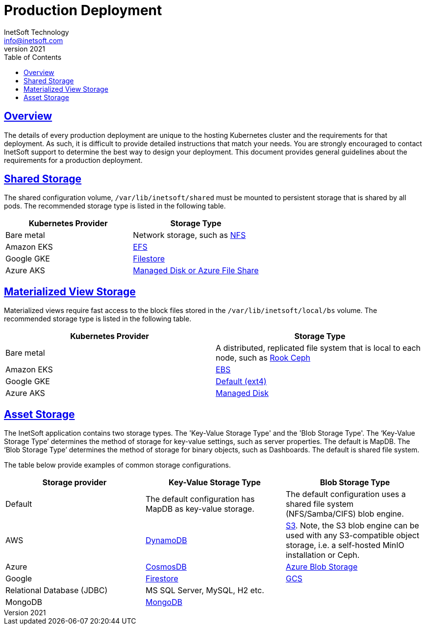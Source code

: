= Production Deployment
InetSoft Technology <info@inetsoft.com>
v2021
:doctype: article
:icons: font
:source-highlighter: highlightjs
:toc: left
:tocLevels: 3
:sectlinks:
:imagesdir: images
ifdef::env-github[]
:tip-caption: :bulb:
:note-caption: :information_source:
:important-caption: :heavy_exclamation_mark:
:caution-caption: :fire:
:warning-caption: :warning:
endif::[]

[[overview]]
== Overview

The details of every production deployment are unique to the hosting Kubernetes cluster and the requirements for that deployment. As such, it is difficult to provide detailed instructions that match your needs. You are strongly encouraged to contact InetSoft support to determine the best way to design your deployment. This document provides general guidelines about the requirements for a production deployment.

[[shared-storage]]
== Shared Storage

The shared configuration volume, `/var/lib/inetsoft/shared` must be mounted to persistent storage that is shared by all pods. The recommended storage type is listed in the following table.

|===
|Kubernetes Provider |Storage Type

|Bare metal
|Network storage, such as https://kubernetes.io/docs/concepts/storage/storage-classes/#nfs[NFS]

|Amazon EKS
|https://docs.aws.amazon.com/eks/latest/userguide/efs-csi.html[EFS]

|Google GKE
|https://cloud.google.com/kubernetes-engine/docs/concepts/persistent-volumes#storageclasses[Filestore]

|Azure AKS
|https://docs.microsoft.com/en-us/azure/aks/concepts-storage#storage-classes[Managed Disk or Azure File Share]
|===

[[mv-storage]]
== Materialized View Storage

Materialized views require fast access to the block files stored in the `/var/lib/inetsoft/local/bs` volume. The recommended storage type is listed in the following table.

|===
|Kubernetes Provider |Storage Type

|Bare metal
|A distributed, replicated file system that is local to each node, such as https://rook.io/docs/rook/v1.7/[Rook Ceph]

|Amazon EKS
|https://docs.aws.amazon.com/eks/latest/userguide/ebs-csi.html[EBS]

|Google GKE
|https://cloud.google.com/kubernetes-engine/docs/concepts/persistent-volumes#storageclasses[Default (ext4)]

|Azure AKS
|https://docs.microsoft.com/en-us/azure/aks/concepts-storage#storage-classes[Managed Disk]
|===

[[oak-storage]]
== Asset Storage

The InetSoft application contains two storage types. The 'Key-Value Storage Type' and the 'Blob Storage Type'. The ‘Key-Value Storage Type’ determines the method of storage for key-value settings, such as server properties. The default is MapDB. The ‘Blob Storage Type’ determines the method of storage for binary objects, such as Dashboards. The default is shared file system.

The table below provide examples of common storage configurations.


|===
|Storage provider |Key-Value Storage Type |Blob Storage Type

|Default
|The default configuration has MapDB as key-value storage.
|The default configuration uses a shared file system (NFS/Samba/CIFS) blob engine.

|AWS
|https://aws.amazon.com/dynamodb/[DynamoDB]
|https://aws.amazon.com/s3/[S3]. Note, the S3 blob engine can be used with any S3-compatible object storage, i.e. a self-hosted MinIO installation or Ceph.

|Azure
|https://azure.microsoft.com/en-us/products/cosmos-db[CosmosDB]
|https://azure.microsoft.com/en-us/products/storage/blobs[Azure Blob Storage]

|Google
|https://cloud.google.com/firestore?hl=en[Firestore]
|https://cloud.google.com/storage?hl=en[GCS]

|Relational Database (JDBC)
|MS SQL Server, MySQL, H2 etc.
|

|MongoDB
|https://www.mongodb.com/products/platform/atlas-database[MongoDB]
|
|===

